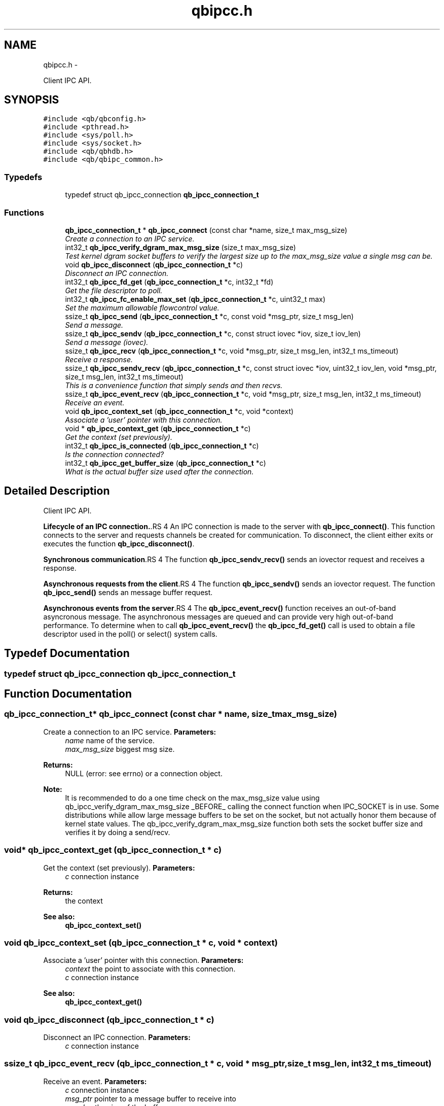 .TH "qbipcc.h" 3 "24 Aug 2015" "Version 0.17.2" "libqb" \" -*- nroff -*-
.ad l
.nh
.SH NAME
qbipcc.h \- 
.PP
Client IPC API.  

.SH SYNOPSIS
.br
.PP
\fC#include <qb/qbconfig.h>\fP
.br
\fC#include <pthread.h>\fP
.br
\fC#include <sys/poll.h>\fP
.br
\fC#include <sys/socket.h>\fP
.br
\fC#include <qb/qbhdb.h>\fP
.br
\fC#include <qb/qbipc_common.h>\fP
.br

.SS "Typedefs"

.in +1c
.ti -1c
.RI "typedef struct qb_ipcc_connection \fBqb_ipcc_connection_t\fP"
.br
.in -1c
.SS "Functions"

.in +1c
.ti -1c
.RI "\fBqb_ipcc_connection_t\fP * \fBqb_ipcc_connect\fP (const char *name, size_t max_msg_size)"
.br
.RI "\fICreate a connection to an IPC service. \fP"
.ti -1c
.RI "int32_t \fBqb_ipcc_verify_dgram_max_msg_size\fP (size_t max_msg_size)"
.br
.RI "\fITest kernel dgram socket buffers to verify the largest size up to the max_msg_size value a single msg can be. \fP"
.ti -1c
.RI "void \fBqb_ipcc_disconnect\fP (\fBqb_ipcc_connection_t\fP *c)"
.br
.RI "\fIDisconnect an IPC connection. \fP"
.ti -1c
.RI "int32_t \fBqb_ipcc_fd_get\fP (\fBqb_ipcc_connection_t\fP *c, int32_t *fd)"
.br
.RI "\fIGet the file descriptor to poll. \fP"
.ti -1c
.RI "int32_t \fBqb_ipcc_fc_enable_max_set\fP (\fBqb_ipcc_connection_t\fP *c, uint32_t max)"
.br
.RI "\fISet the maximum allowable flowcontrol value. \fP"
.ti -1c
.RI "ssize_t \fBqb_ipcc_send\fP (\fBqb_ipcc_connection_t\fP *c, const void *msg_ptr, size_t msg_len)"
.br
.RI "\fISend a message. \fP"
.ti -1c
.RI "ssize_t \fBqb_ipcc_sendv\fP (\fBqb_ipcc_connection_t\fP *c, const struct iovec *iov, size_t iov_len)"
.br
.RI "\fISend a message (iovec). \fP"
.ti -1c
.RI "ssize_t \fBqb_ipcc_recv\fP (\fBqb_ipcc_connection_t\fP *c, void *msg_ptr, size_t msg_len, int32_t ms_timeout)"
.br
.RI "\fIReceive a response. \fP"
.ti -1c
.RI "ssize_t \fBqb_ipcc_sendv_recv\fP (\fBqb_ipcc_connection_t\fP *c, const struct iovec *iov, uint32_t iov_len, void *msg_ptr, size_t msg_len, int32_t ms_timeout)"
.br
.RI "\fIThis is a convenience function that simply sends and then recvs. \fP"
.ti -1c
.RI "ssize_t \fBqb_ipcc_event_recv\fP (\fBqb_ipcc_connection_t\fP *c, void *msg_ptr, size_t msg_len, int32_t ms_timeout)"
.br
.RI "\fIReceive an event. \fP"
.ti -1c
.RI "void \fBqb_ipcc_context_set\fP (\fBqb_ipcc_connection_t\fP *c, void *context)"
.br
.RI "\fIAssociate a 'user' pointer with this connection. \fP"
.ti -1c
.RI "void * \fBqb_ipcc_context_get\fP (\fBqb_ipcc_connection_t\fP *c)"
.br
.RI "\fIGet the context (set previously). \fP"
.ti -1c
.RI "int32_t \fBqb_ipcc_is_connected\fP (\fBqb_ipcc_connection_t\fP *c)"
.br
.RI "\fIIs the connection connected? \fP"
.ti -1c
.RI "int32_t \fBqb_ipcc_get_buffer_size\fP (\fBqb_ipcc_connection_t\fP *c)"
.br
.RI "\fIWhat is the actual buffer size used after the connection. \fP"
.in -1c
.SH "Detailed Description"
.PP 
Client IPC API. 

\fBLifecycle of an IPC connection.\fP.RS 4
An IPC connection is made to the server with \fBqb_ipcc_connect()\fP. This function connects to the server and requests channels be created for communication. To disconnect, the client either exits or executes the function \fBqb_ipcc_disconnect()\fP.
.RE
.PP
\fBSynchronous communication\fP.RS 4
The function \fBqb_ipcc_sendv_recv()\fP sends an iovector request and receives a response.
.RE
.PP
\fBAsynchronous requests from the client\fP.RS 4
The function \fBqb_ipcc_sendv()\fP sends an iovector request. The function \fBqb_ipcc_send()\fP sends an message buffer request.
.RE
.PP
\fBAsynchronous events from the server\fP.RS 4
The \fBqb_ipcc_event_recv()\fP function receives an out-of-band asyncronous message. The asynchronous messages are queued and can provide very high out-of-band performance. To determine when to call \fBqb_ipcc_event_recv()\fP the \fBqb_ipcc_fd_get()\fP call is used to obtain a file descriptor used in the poll() or select() system calls. 
.RE
.PP

.SH "Typedef Documentation"
.PP 
.SS "typedef struct qb_ipcc_connection \fBqb_ipcc_connection_t\fP"
.SH "Function Documentation"
.PP 
.SS "\fBqb_ipcc_connection_t\fP* qb_ipcc_connect (const char * name, size_t max_msg_size)"
.PP
Create a connection to an IPC service. \fBParameters:\fP
.RS 4
\fIname\fP name of the service. 
.br
\fImax_msg_size\fP biggest msg size. 
.RE
.PP
\fBReturns:\fP
.RS 4
NULL (error: see errno) or a connection object.
.RE
.PP
\fBNote:\fP
.RS 4
It is recommended to do a one time check on the max_msg_size value using qb_ipcc_verify_dgram_max_msg_size _BEFORE_ calling the connect function when IPC_SOCKET is in use. Some distributions while allow large message buffers to be set on the socket, but not actually honor them because of kernel state values. The qb_ipcc_verify_dgram_max_msg_size function both sets the socket buffer size and verifies it by doing a send/recv. 
.RE
.PP

.SS "void* qb_ipcc_context_get (\fBqb_ipcc_connection_t\fP * c)"
.PP
Get the context (set previously). \fBParameters:\fP
.RS 4
\fIc\fP connection instance 
.RE
.PP
\fBReturns:\fP
.RS 4
the context 
.RE
.PP
\fBSee also:\fP
.RS 4
\fBqb_ipcc_context_set()\fP 
.RE
.PP

.SS "void qb_ipcc_context_set (\fBqb_ipcc_connection_t\fP * c, void * context)"
.PP
Associate a 'user' pointer with this connection. \fBParameters:\fP
.RS 4
\fIcontext\fP the point to associate with this connection. 
.br
\fIc\fP connection instance 
.RE
.PP
\fBSee also:\fP
.RS 4
\fBqb_ipcc_context_get()\fP 
.RE
.PP

.SS "void qb_ipcc_disconnect (\fBqb_ipcc_connection_t\fP * c)"
.PP
Disconnect an IPC connection. \fBParameters:\fP
.RS 4
\fIc\fP connection instance 
.RE
.PP

.SS "ssize_t qb_ipcc_event_recv (\fBqb_ipcc_connection_t\fP * c, void * msg_ptr, size_t msg_len, int32_t ms_timeout)"
.PP
Receive an event. \fBParameters:\fP
.RS 4
\fIc\fP connection instance 
.br
\fImsg_ptr\fP pointer to a message buffer to receive into 
.br
\fImsg_len\fP the size of the buffer 
.br
\fIms_timeout\fP time in milli seconds to wait for a message 0 == no wait, negative == block, positive == wait X ms. 
.br
\fIms_timeout\fP max time to wait for a response 
.RE
.PP
\fBReturns:\fP
.RS 4
size of the message or error (-errno)
.RE
.PP
\fBNote:\fP
.RS 4
that msg_ptr will include a \fBqb_ipc_response_header\fP at the top of the message. 
.RE
.PP

.SS "int32_t qb_ipcc_fc_enable_max_set (\fBqb_ipcc_connection_t\fP * c, uint32_t max)"
.PP
Set the maximum allowable flowcontrol value. \fBNote:\fP
.RS 4
the default is 1
.RE
.PP
\fBParameters:\fP
.RS 4
\fIc\fP connection instance 
.br
\fImax\fP the max allowable flowcontrol value (1 or 2) 
.RE
.PP

.SS "int32_t qb_ipcc_fd_get (\fBqb_ipcc_connection_t\fP * c, int32_t * fd)"
.PP
Get the file descriptor to poll. \fBParameters:\fP
.RS 4
\fIc\fP connection instance 
.br
\fIfd\fP (out) file descriptor to poll 
.RE
.PP

.SS "int32_t qb_ipcc_get_buffer_size (\fBqb_ipcc_connection_t\fP * c)"
.PP
What is the actual buffer size used after the connection. \fBNote:\fP
.RS 4
The buffer size is guaranteed to be at least the size of the value given in qb_ipcc_connect, but it is possible the server will enforce a larger size depending on the implementation. If the server side is known to enforce a buffer size, use this function after the client connection is established to retrieve the buffer size in use. It is important for the client side to know the buffer size in use so the client can successfully retrieve large server events.
.RE
.PP
\fBParameters:\fP
.RS 4
\fIc\fP connection instance 
.RE
.PP
\fBReturn values:\fP
.RS 4
\fIconnection\fP size in bytes or -error code 
.RE
.PP

.SS "int32_t qb_ipcc_is_connected (\fBqb_ipcc_connection_t\fP * c)"
.PP
Is the connection connected? \fBParameters:\fP
.RS 4
\fIc\fP connection instance 
.RE
.PP
\fBReturn values:\fP
.RS 4
\fIQB_TRUE\fP when connected 
.br
\fIQB_FALSE\fP when not connected 
.RE
.PP

.SS "ssize_t qb_ipcc_recv (\fBqb_ipcc_connection_t\fP * c, void * msg_ptr, size_t msg_len, int32_t ms_timeout)"
.PP
Receive a response. \fBParameters:\fP
.RS 4
\fIc\fP connection instance 
.br
\fImsg_ptr\fP pointer to a message buffer to receive into 
.br
\fImsg_len\fP the size of the buffer 
.br
\fIms_timeout\fP max time to wait for a response 
.RE
.PP
\fBReturns:\fP
.RS 4
(size recv'ed, -errno == error)
.RE
.PP
\fBNote:\fP
.RS 4
that msg_ptr will include a \fBqb_ipc_response_header\fP at the top of the message. 
.RE
.PP

.SS "ssize_t qb_ipcc_send (\fBqb_ipcc_connection_t\fP * c, const void * msg_ptr, size_t msg_len)"
.PP
Send a message. \fBParameters:\fP
.RS 4
\fIc\fP connection instance 
.br
\fImsg_ptr\fP pointer to a message to send 
.br
\fImsg_len\fP the size of the message 
.RE
.PP
\fBReturns:\fP
.RS 4
(size sent, -errno == error)
.RE
.PP
\fBNote:\fP
.RS 4
the msg_ptr must include a \fBqb_ipc_request_header\fP at the top of the message. The server will read the size field to determine how much to recv. 
.RE
.PP

.SS "ssize_t qb_ipcc_sendv (\fBqb_ipcc_connection_t\fP * c, const struct iovec * iov, size_t iov_len)"
.PP
Send a message (iovec). \fBParameters:\fP
.RS 4
\fIc\fP connection instance 
.br
\fIiov\fP pointer to an iovec struct to send 
.br
\fIiov_len\fP the number of iovecs used 
.RE
.PP
\fBReturns:\fP
.RS 4
(size sent, -errno == error)
.RE
.PP
\fBNote:\fP
.RS 4
the iov[0] must be a \fBqb_ipc_request_header\fP. The server will read the size field to determine how much to recv. 
.RE
.PP

.SS "ssize_t qb_ipcc_sendv_recv (\fBqb_ipcc_connection_t\fP * c, const struct iovec * iov, uint32_t iov_len, void * msg_ptr, size_t msg_len, int32_t ms_timeout)"
.PP
This is a convenience function that simply sends and then recvs. \fBParameters:\fP
.RS 4
\fIc\fP connection instance 
.br
\fIiov\fP pointer to an iovec struct to send 
.br
\fIiov_len\fP the number of iovecs used 
.br
\fImsg_ptr\fP pointer to a message buffer to receive into 
.br
\fImsg_len\fP the size of the buffer 
.br
\fIms_timeout\fP max time to wait for a response
.RE
.PP
\fBNote:\fP
.RS 4
the iov[0] must include a \fBqb_ipc_request_header\fP at the top of the message. The server will read the size field to determine how much to recv. 
.PP
that msg_ptr will include a \fBqb_ipc_response_header\fP at the top of the message.
.RE
.PP
\fBSee also:\fP
.RS 4
\fBqb_ipcc_sendv()\fP \fBqb_ipcc_recv()\fP 
.RE
.PP

.SS "int32_t qb_ipcc_verify_dgram_max_msg_size (size_t max_msg_size)"
.PP
Test kernel dgram socket buffers to verify the largest size up to the max_msg_size value a single msg can be. Rounds down to the nearest 1k.
.PP
\fBParameters:\fP
.RS 4
\fImax_msg_size\fP biggest msg size. 
.RE
.PP
\fBReturns:\fP
.RS 4
-1 if max size can not be detected, positive value representing the largest single msg up to max_msg_size that can successfully be sent over a unix dgram socket. 
.RE
.PP

.SH "Author"
.PP 
Generated automatically by Doxygen for libqb from the source code.
